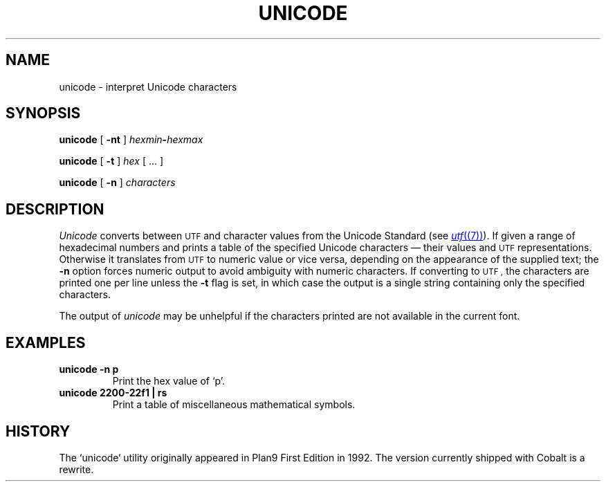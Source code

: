 .TH UNICODE 1 
.SH NAME
unicode \- interpret Unicode characters
.SH SYNOPSIS
.B unicode
[
.B -nt
]
.IB hexmin - hexmax
.PP
.B unicode
[
.B -t
]
.I hex
[
\&...
]
.PP
.B unicode
[
.B -n
]
.I characters
.PP
.SH DESCRIPTION
.I Unicode
converts between
.SM UTF
and character values from the Unicode Standard (see
.MR utf (7) ).
If given a range of hexadecimal numbers and prints a table of the specified Unicode characters \(em their values and
.SM UTF
representations.
Otherwise it translates from
.SM UTF
to numeric value or vice versa,
depending on the appearance of the supplied text;
the
.B -n
option forces numeric output to avoid ambiguity with numeric characters.
If converting to
.SM UTF ,
the characters are printed one per line unless the
.B -t
flag is set, in which case the output is a single string
containing only the specified characters.
.PP
The output of
.I unicode
may be unhelpful if the characters printed are not available in the current font.
.PP
.SH EXAMPLES
.TP
.B "unicode -n p"
Print the hex value of `p'.
.TP
.B "unicode 2200-22f1 | rs"
Print a table of miscellaneous mathematical symbols.
.PP
.SH HISTORY
The `unicode` utility originally appeared in Plan9 First Edition in 1992. The version currently shipped with Cobalt is a rewrite.
